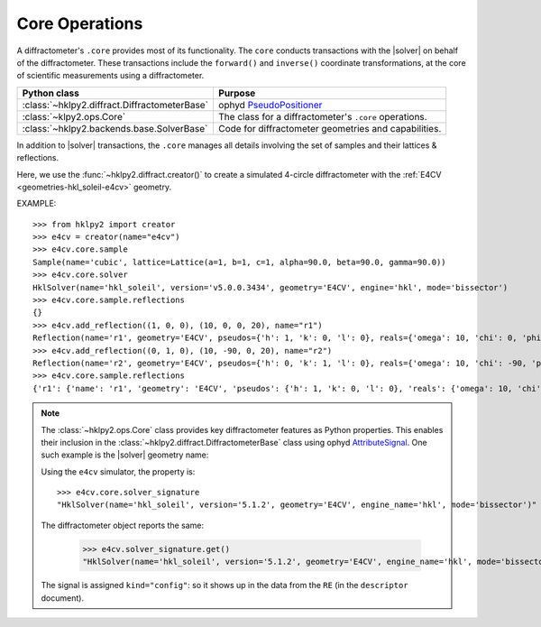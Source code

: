 .. _concepts.ops:

===============
Core Operations
===============

.. TODO: How much is guide or example?  This should be a concepts doc. Brief.

.. index:: !core

A diffractometer's ``.core`` provides most of its functionality.
The ``core`` conducts transactions with the |solver| on behalf of the
diffractometer. These transactions include the ``forward()`` and ``inverse()``
coordinate transformations, at the core of scientific measurements using
a diffractometer.

=============================================   ==============
Python class                                    Purpose
=============================================   ==============
:class:`~hklpy2.diffract.DiffractometerBase`    ophyd `PseudoPositioner <https://blueskyproject.io/ophyd/user/reference/positioners.html#pseudopositioner>`_
:class:`~klpy2.ops.Core`                        The class for a diffractometer's ``.core`` operations.
:class:`~hklpy2.backends.base.SolverBase`       Code for diffractometer geometries and capabilities.
=============================================   ==============

In addition to |solver| transactions, the ``.core`` manages all
details involving the set of samples and their lattices & reflections.

Here, we use the :func:`~hklpy2.diffract.creator()` to create a simulated 4-circle
diffractometer with the :ref:`E4CV <geometries-hkl_soleil-e4cv>` geometry.

EXAMPLE::

    >>> from hklpy2 import creator
    >>> e4cv = creator(name="e4cv")
    >>> e4cv.core.sample
    Sample(name='cubic', lattice=Lattice(a=1, b=1, c=1, alpha=90.0, beta=90.0, gamma=90.0))
    >>> e4cv.core.solver
    HklSolver(name='hkl_soleil', version='v5.0.0.3434', geometry='E4CV', engine='hkl', mode='bissector')
    >>> e4cv.core.sample.reflections
    {}
    >>> e4cv.add_reflection((1, 0, 0), (10, 0, 0, 20), name="r1")
    Reflection(name='r1', geometry='E4CV', pseudos={'h': 1, 'k': 0, 'l': 0}, reals={'omega': 10, 'chi': 0, 'phi': 0, 'tth': 20}, wavelength=1.0)
    >>> e4cv.add_reflection((0, 1, 0), (10, -90, 0, 20), name="r2")
    Reflection(name='r2', geometry='E4CV', pseudos={'h': 0, 'k': 1, 'l': 0}, reals={'omega': 10, 'chi': -90, 'phi': 0, 'tth': 20}, wavelength=1.0)
    >>> e4cv.core.sample.reflections
    {'r1': {'name': 'r1', 'geometry': 'E4CV', 'pseudos': {'h': 1, 'k': 0, 'l': 0}, 'reals': {'omega': 10, 'chi': 0, 'phi': 0, 'tth': 20}, 'wavelength': 1.0, 'order': 0}, 'r2': {'name': 'r2', 'geometry': 'E4CV', 'pseudos': {'h': 0, 'k': 1, 'l': 0}, 'reals': {'omega': 10, 'chi': -90, 'phi': 0, 'tth': 20}, 'wavelength': 1.0, 'order': 1}}

..  note:: The :class:`~hklpy2.ops.Core` class provides
    key diffractometer features as Python properties.  This enables their
    inclusion in the :class:`~hklpy2.diffract.DiffractometerBase` class
    using ophyd `AttributeSignal <https://github.com/bluesky/ophyd/blob/5c03c3fff974dc6390836fc83dae4c247a35e662/ophyd/signal.py#L2192>`_.
    One such example is the |solver| geometry name:

    .. code-block:: Python
        :linenos:

        solver_signature = Cpt(
            AttributeSignal,
            attr="core.solver_signature",
            doc="Description of diffractometer's |solver|.",
            write_access=False,
            kind="config",
        )
        """Name of backend |solver| (library)."""

    Using the ``e4cv`` simulator, the property is::

        >>> e4cv.core.solver_signature
        "HklSolver(name='hkl_soleil', version='5.1.2', geometry='E4CV', engine_name='hkl', mode='bissector')"

    The diffractometer object reports the same:

        >>> e4cv.solver_signature.get()
        "HklSolver(name='hkl_soleil', version='5.1.2', geometry='E4CV', engine_name='hkl', mode='bissector')"

    The signal is assigned ``kind="config"``: so it shows up in the
    data from the ``RE`` (in the ``descriptor`` document).
